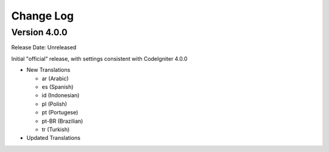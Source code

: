 ##########
Change Log
##########

Version 4.0.0
=============

Release Date: Unreleased

Initial "official" release, with settings consistent with CodeIgniter 4.0.0

-   New Translations

    - ar (Arabic)
    - es (Spanish)
    - id (Indonesian)
    - pl (Polish)
    - pt (Portugese)
    - pt-BR (Brazilian)
    - tr (Turkish)

-   Updated Translations
    
